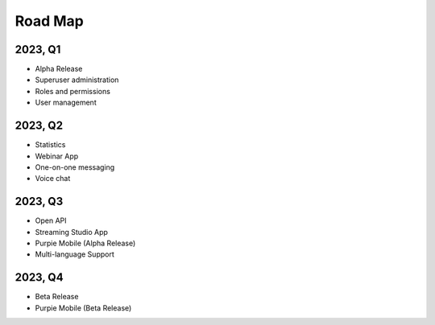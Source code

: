 #########################
Road Map
#########################

*********
2023, Q1
*********

* Alpha Release
* Superuser administration
* Roles and permissions
* User management

*********
2023, Q2
*********

* Statistics
* Webinar App
* One-on-one messaging
* Voice chat

*********
2023, Q3
*********

* Open API
* Streaming Studio App
* Purpie Mobile (Alpha Release)
* Multi-language Support

*********
2023, Q4
*********

* Beta Release
* Purpie Mobile (Beta Release)
